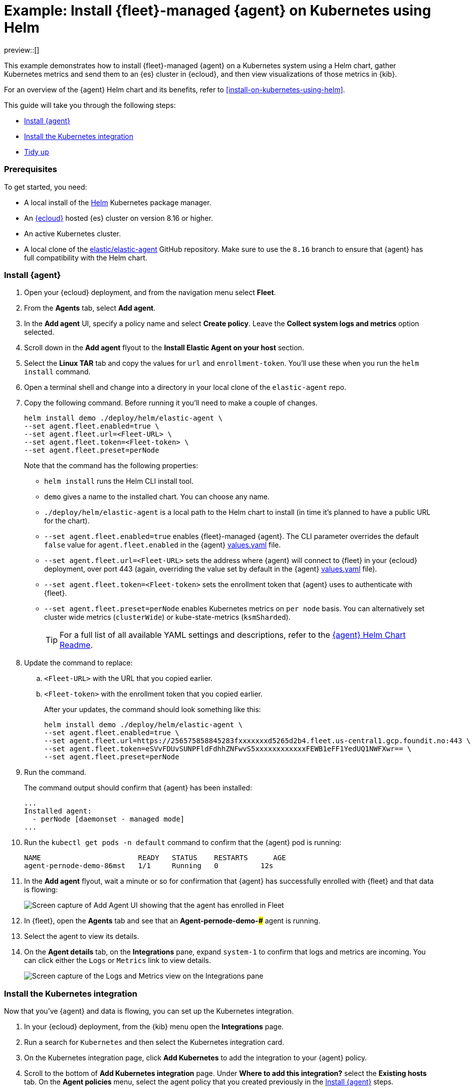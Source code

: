 [[example-kubernetes-fleet-managed-agent-helm]]
= Example: Install {fleet}-managed {agent} on Kubernetes using Helm

preview::[]

This example demonstrates how to install {fleet}-managed {agent} on a Kubernetes system using a Helm chart, gather Kubernetes metrics and send them to an {es} cluster in {ecloud}, and then view visualizations of those metrics in {kib}.

For an overview of the {agent} Helm chart and its benefits, refer to <<install-on-kubernetes-using-helm>>.

This guide will take you through the following steps:

* <<agent-fleet-managed-helm-example-install-agent>>
* <<agent-fleet-managed-helm-example-install-integration>>
* <<agent-fleet-managed-helm-example-tidy-up>>


[discrete]
[[agent-fleet-managed-helm-example-prereqs]]
=== Prerequisites

To get started, you need:

* A local install of the link:https://helm.sh/[Helm] Kubernetes package manager.
* An link:{ess-trial}[{ecloud}] hosted {es} cluster on version 8.16 or higher.
* An active Kubernetes cluster.
* A local clone of the link:https://github.com/elastic/elastic-agent/tree/8.16[elastic/elastic-agent] GitHub repository. Make sure to use the `8.16` branch to ensure that {agent} has full compatibility with the Helm chart.

[discrete]
[[agent-fleet-managed-helm-example-install-agent]]
=== Install {agent}

. Open your {ecloud} deployment, and from the navigation menu select **Fleet**.
. From the **Agents** tab, select **Add agent**.
. In the **Add agent** UI, specify a policy name and select **Create policy**. Leave the **Collect system logs and metrics** option selected.
. Scroll down in the **Add agent** flyout to the **Install Elastic Agent on your host** section.
. Select the **Linux TAR** tab and copy the values for `url` and `enrollment-token`. You'll use these when you run the `helm install` command.
. Open a terminal shell and change into a directory in your local clone of the `elastic-agent` repo.
. Copy the following command. Before running it you'll need to make a couple of changes.
+
[source,sh]
----
helm install demo ./deploy/helm/elastic-agent \
--set agent.fleet.enabled=true \
--set agent.fleet.url=<Fleet-URL> \
--set agent.fleet.token=<Fleet-token> \
--set agent.fleet.preset=perNode
----
+
Note that the command has the following properties:

* `helm install` runs the Helm CLI install tool.
* `demo` gives a name to the installed chart. You can choose any name.
* `./deploy/helm/elastic-agent` is a local path to the Helm chart to install (in time it's planned to have a public URL for the chart).
* `--set agent.fleet.enabled=true` enables {fleet}-managed {agent}. The CLI parameter overrides the default `false` value for `agent.fleet.enabled` in the {agent} link:https://github.com/elastic/elastic-agent/blob/main/deploy/helm/elastic-agent/values.yaml[values.yaml] file.
* `--set agent.fleet.url=<Fleet-URL>` sets the address where {agent} will connect to {fleet} in your {ecloud} deployment, over port 443 (again, overriding the value set by default in the {agent} link:https://github.com/elastic/elastic-agent/blob/main/deploy/helm/elastic-agent/values.yaml[values.yaml] file).
* `--set agent.fleet.token=<Fleet-token>` sets the enrollment token that {agent} uses to authenticate with {fleet}.
* `--set agent.fleet.preset=perNode` enables Kubernetes metrics on `per node` basis. You can alternatively set cluster wide metrics (`clusterWide`) or kube-state-metrics (`ksmSharded`).
+
--
TIP: For a full list of all available YAML settings and descriptions, refer to the link:https://github.com/elastic/elastic-agent/tree/main/deploy/helm/elastic-agent[{agent} Helm Chart Readme].
--
. Update the command to replace:
.. `<Fleet-URL>` with the URL that you copied earlier.
.. `<Fleet-token>` with the enrollment token that you copied earlier.
+
After your updates, the command should look something like this:
+
[source,sh]
----
helm install demo ./deploy/helm/elastic-agent \
--set agent.fleet.enabled=true \
--set agent.fleet.url=https://256575858845283fxxxxxxxd5265d2b4.fleet.us-central1.gcp.foundit.no:443 \
--set agent.fleet.token=eSVvFDUvSUNPFldFdhhZNFwvS5xxxxxxxxxxxxFEWB1eFF1YedUQ1NWFXwr== \
--set agent.fleet.preset=perNode
----

. Run the command.
+
The command output should confirm that {agent} has been installed:
+
[source,sh]
----
...
Installed agent:
  - perNode [daemonset - managed mode]
...
----

. Run the `kubectl get pods -n default` command to confirm that the {agent} pod is running:
+
[source,sh]
----
NAME                       READY   STATUS    RESTARTS      AGE
agent-pernode-demo-86mst   1/1     Running   0          12s
----

. In the **Add agent** flyout, wait a minute or so for confirmation that {agent} has successfully enrolled with {fleet} and that data is flowing:
+
[role="screenshot"]
image::images/helm-example-nodes-enrollment-confirmation.png[Screen capture of Add Agent UI showing that the agent has enrolled in Fleet]

. In {fleet}, open the **Agents** tab and see that an **Agent-pernode-demo-#####** agent is running.

. Select the agent to view its details.

. On the **Agent details** tab, on the **Integrations** pane, expand `system-1` to confirm that logs and metrics are incoming. You can click either the `Logs` or `Metrics` link to view details.
+
[role="screenshot"]
image::images/helm-example-nodes-logs-and-metrics.png[Screen capture of the Logs and Metrics view on the Integrations pane]


[discrete]
[[agent-fleet-managed-helm-example-install-integration]]
=== Install the Kubernetes integration

Now that you've {agent} and data is flowing, you can set up the Kubernetes integration.

. In your {ecloud} deployment, from the {kib} menu open the **Integrations** page.
. Run a search for `Kubernetes` and then select the Kubernetes integration card.
. On the Kubernetes integration page, click **Add Kubernetes** to add the integration to your {agent} policy.
. Scroll to the bottom of **Add Kubernetes integration** page. Under **Where to add this integration?** select the **Existing hosts** tab. On the **Agent policies** menu, select the agent policy that you created previously in the <<agent-fleet-managed-helm-example-install-agent>> steps.
+
You can leave all of the other integration settings at their default values.
. Click **Save and continue**. When prompted, select to **Add Elastic Agent later** since you've already added it using Helm.
. On the Kubernetes integration page, open the **Assets** tab and select the **[Metrics Kubernetes] Pods** dashboard.
+
On the dashboard, you can view the status of your Kubernetes pods, including metrics on memory usage, CPU usage, and network throughput.
+
[role="screenshot"]
image::images/helm-example-fleet-metrics-dashboard.png[Screen capture of the Metrics Kubernetes pods dashboard]

You've successfully installed {agent} using Helm, and your Kubernetes metrics data is available for viewing in {kib}.

[discrete]
[[agent-fleet-managed-helm-example-tidy-up]]
=== Tidy up

After you've run through this example, to uninstall {agent} simply run the `helm uninstall` command.

[source,sh]
----
helm uninstall demo
----

The uninstall should be confirmed as shown:

[source,sh]
----
release "demo" uninstalled
----

As a reminder, for full details about using the {agent} Helm chart refer to the link:https://github.com/elastic/elastic-agent/tree/main/deploy/helm/elastic-agent[{agent} Helm Chart Readme].
